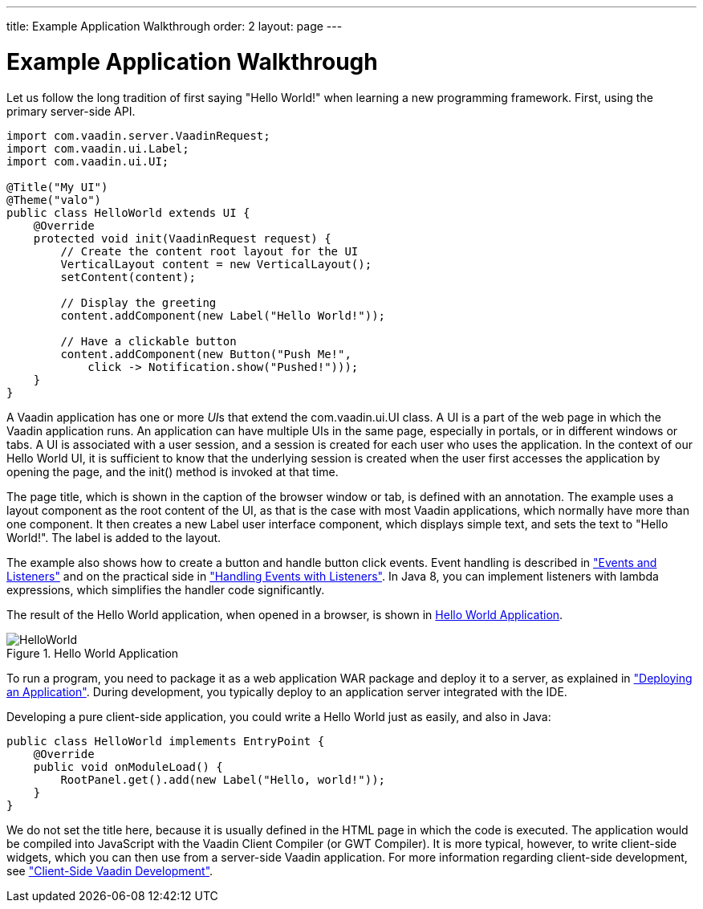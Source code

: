 ---
title: Example Application Walkthrough
order: 2
layout: page
---

[[intro.walkthrough]]
= Example Application Walkthrough

Let us follow the long tradition of first saying "Hello World!" when learning a
new programming framework.
First, using the primary server-side API.

[source, java]
----
import com.vaadin.server.VaadinRequest;
import com.vaadin.ui.Label;
import com.vaadin.ui.UI;

@Title("My UI")
@Theme("valo")
public class HelloWorld extends UI {
    @Override
    protected void init(VaadinRequest request) {
        // Create the content root layout for the UI
        VerticalLayout content = new VerticalLayout();
        setContent(content);

        // Display the greeting
        content.addComponent(new Label("Hello World!"));

        // Have a clickable button
        content.addComponent(new Button("Push Me!",
            click -> Notification.show("Pushed!")));
    }
}
----

A Vaadin application has one or more __UI__s that extend the
[classname]#com.vaadin.ui.UI# class. A UI is a part of the web page in which the
Vaadin application runs. An application can have multiple UIs in the same page,
especially in portals, or in different windows or tabs. A UI is associated with
a user session, and a session is created for each user who uses the application.
In the context of our Hello World UI, it is sufficient to know that the
underlying session is created when the user first accesses the application by
opening the page, and the [methodname]#init()# method is invoked at that time.

The page title, which is shown in the caption of the browser window or tab, is
defined with an annotation. The example uses a layout component as the root
content of the UI, as that is the case with most Vaadin applications, which
normally have more than one component. It then creates a new [classname]#Label#
user interface component, which displays simple text, and sets the text to
"Hello World!". The label is added to the layout.

The example also shows how to create a button and handle button click events.
Event handling is described in
<<dummy/../../../framework/architecture/architecture-events#architecture.events,"Events and Listeners">> and on the practical side in <<dummy/../../../framework/application/application-events#application.events,"Handling Events with Listeners">>.
In Java 8, you can implement listeners with lambda expressions, which simplifies the handler code significantly.

The result of the Hello World application, when opened in a browser, is shown in
<<figure.intro.walkthrough>>.

[[figure.intro.walkthrough]]
.Hello World Application
image::img/HelloWorld.png[scaledwidth=70%]

To run a program, you need to package it as a web application WAR package and
deploy it to a server, as explained in
<<dummy/../../../framework/application/application-environment#application.environment,"Deploying
an Application">>. During development, you typically deploy to an application
server integrated with the IDE.

Developing a pure client-side application, you could write a Hello World just as
easily, and also in Java:


[source, java]
----
public class HelloWorld implements EntryPoint {
    @Override
    public void onModuleLoad() {
        RootPanel.get().add(new Label("Hello, world!"));
    }
}
----

We do not set the title here, because it is usually defined in the HTML page in
which the code is executed. The application would be compiled into JavaScript
with the Vaadin Client Compiler (or GWT Compiler). It is more typical, however,
to write client-side widgets, which you can then use from a server-side Vaadin
application. For more information regarding client-side development, see
<<dummy/../../../framework/clientside/clientside-overview.asciidoc#clientside.overview,"Client-Side
Vaadin Development">>.

